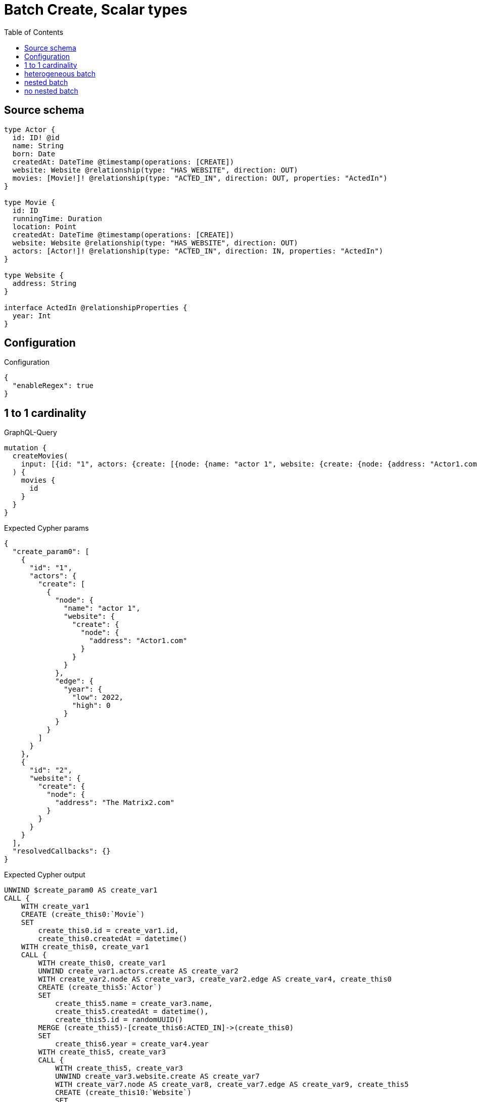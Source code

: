 :toc:

= Batch Create, Scalar types

== Source schema

[source,graphql,schema=true]
----
type Actor {
  id: ID! @id
  name: String
  born: Date
  createdAt: DateTime @timestamp(operations: [CREATE])
  website: Website @relationship(type: "HAS_WEBSITE", direction: OUT)
  movies: [Movie!]! @relationship(type: "ACTED_IN", direction: OUT, properties: "ActedIn")
}

type Movie {
  id: ID
  runningTime: Duration
  location: Point
  createdAt: DateTime @timestamp(operations: [CREATE])
  website: Website @relationship(type: "HAS_WEBSITE", direction: OUT)
  actors: [Actor!]! @relationship(type: "ACTED_IN", direction: IN, properties: "ActedIn")
}

type Website {
  address: String
}

interface ActedIn @relationshipProperties {
  year: Int
}
----

== Configuration

.Configuration
[source,json,schema-config=true]
----
{
  "enableRegex": true
}
----
== 1 to 1 cardinality

.GraphQL-Query
[source,graphql]
----
mutation {
  createMovies(
    input: [{id: "1", actors: {create: [{node: {name: "actor 1", website: {create: {node: {address: "Actor1.com"}}}}, edge: {year: 2022}}]}}, {id: "2", website: {create: {node: {address: "The Matrix2.com"}}}}]
  ) {
    movies {
      id
    }
  }
}
----

.Expected Cypher params
[source,json]
----
{
  "create_param0": [
    {
      "id": "1",
      "actors": {
        "create": [
          {
            "node": {
              "name": "actor 1",
              "website": {
                "create": {
                  "node": {
                    "address": "Actor1.com"
                  }
                }
              }
            },
            "edge": {
              "year": {
                "low": 2022,
                "high": 0
              }
            }
          }
        ]
      }
    },
    {
      "id": "2",
      "website": {
        "create": {
          "node": {
            "address": "The Matrix2.com"
          }
        }
      }
    }
  ],
  "resolvedCallbacks": {}
}
----

.Expected Cypher output
[source,cypher]
----
UNWIND $create_param0 AS create_var1
CALL {
    WITH create_var1
    CREATE (create_this0:`Movie`)
    SET
        create_this0.id = create_var1.id,
        create_this0.createdAt = datetime()
    WITH create_this0, create_var1
    CALL {
        WITH create_this0, create_var1
        UNWIND create_var1.actors.create AS create_var2
        WITH create_var2.node AS create_var3, create_var2.edge AS create_var4, create_this0
        CREATE (create_this5:`Actor`)
        SET
            create_this5.name = create_var3.name,
            create_this5.createdAt = datetime(),
            create_this5.id = randomUUID()
        MERGE (create_this5)-[create_this6:ACTED_IN]->(create_this0)
        SET
            create_this6.year = create_var4.year
        WITH create_this5, create_var3
        CALL {
            WITH create_this5, create_var3
            UNWIND create_var3.website.create AS create_var7
            WITH create_var7.node AS create_var8, create_var7.edge AS create_var9, create_this5
            CREATE (create_this10:`Website`)
            SET
                create_this10.address = create_var8.address
            MERGE (create_this5)-[create_this11:HAS_WEBSITE]->(create_this10)
            
            RETURN collect(NULL) AS create_var12
        }
        WITH create_this5
        CALL {
        	WITH create_this5
        	MATCH (create_this5)-[create_this5_website_Website_unique:HAS_WEBSITE]->(:Website)
        	WITH count(create_this5_website_Website_unique) as c
        	CALL apoc.util.validate(NOT (c <= 1), '@neo4j/graphql/RELATIONSHIP-REQUIREDActor.website must be less than or equal to one', [0])
        	RETURN c AS create_this5_website_Website_unique_ignored
        }
        RETURN collect(NULL) AS create_var13
    }
    WITH create_this0, create_var1
    CALL {
        WITH create_this0, create_var1
        UNWIND create_var1.website.create AS create_var14
        WITH create_var14.node AS create_var15, create_var14.edge AS create_var16, create_this0
        CREATE (create_this17:`Website`)
        SET
            create_this17.address = create_var15.address
        MERGE (create_this0)-[create_this18:HAS_WEBSITE]->(create_this17)
        
        RETURN collect(NULL) AS create_var19
    }
    WITH create_this0
    CALL {
    	WITH create_this0
    	MATCH (create_this0)-[create_this0_website_Website_unique:HAS_WEBSITE]->(:Website)
    	WITH count(create_this0_website_Website_unique) as c
    	CALL apoc.util.validate(NOT (c <= 1), '@neo4j/graphql/RELATIONSHIP-REQUIREDMovie.website must be less than or equal to one', [0])
    	RETURN c AS create_this0_website_Website_unique_ignored
    }
    RETURN create_this0
}
RETURN collect(create_this0 { .id }) AS data
----

'''

== heterogeneous batch

.GraphQL-Query
[source,graphql]
----
mutation {
  createMovies(
    input: [{id: "1", actors: {create: [{node: {name: "actor 1"}, edge: {year: 2022}}]}}, {id: "2", actors: {create: [{node: {name: "actor 2"}, edge: {year: 1999}}]}}, {id: "3", website: {create: {node: {address: "mywebsite.com"}}}}, {id: "4", actors: {connect: {where: {node: {id: "2"}}}}}, {id: "5", actors: {connectOrCreate: {where: {node: {id: "2"}}, onCreate: {node: {name: "actor 2"}}}}}]
  ) {
    movies {
      id
      website {
        address
      }
      actors {
        name
      }
    }
  }
}
----

.Expected Cypher params
[source,json]
----
{
  "this0_id": "1",
  "this0_actors0_node_name": "actor 1",
  "this0_actors0_relationship_year": {
    "low": 2022,
    "high": 0
  },
  "this1_id": "2",
  "this1_actors0_node_name": "actor 2",
  "this1_actors0_relationship_year": {
    "low": 1999,
    "high": 0
  },
  "this2_id": "3",
  "this2_website0_node_address": "mywebsite.com",
  "this3_id": "4",
  "this3_actors_connect0_node_param0": "2",
  "this4_id": "5",
  "this4_actors_connectOrCreate_param0": "2",
  "this4_actors_connectOrCreate_param1": "actor 2",
  "resolvedCallbacks": {}
}
----

.Expected Cypher output
[source,cypher]
----
CALL {
CREATE (this0:Movie)
SET this0.createdAt = datetime()
SET this0.id = $this0_id

WITH this0
CREATE (this0_actors0_node:Actor)
SET this0_actors0_node.createdAt = datetime()
SET this0_actors0_node.id = randomUUID()
SET this0_actors0_node.name = $this0_actors0_node_name
MERGE (this0)<-[this0_actors0_relationship:ACTED_IN]-(this0_actors0_node)
SET this0_actors0_relationship.year = $this0_actors0_relationship_year
WITH this0, this0_actors0_node
CALL {
	WITH this0_actors0_node
	MATCH (this0_actors0_node)-[this0_actors0_node_website_Website_unique:HAS_WEBSITE]->(:Website)
	WITH count(this0_actors0_node_website_Website_unique) as c
	CALL apoc.util.validate(NOT (c <= 1), '@neo4j/graphql/RELATIONSHIP-REQUIREDActor.website must be less than or equal to one', [0])
	RETURN c AS this0_actors0_node_website_Website_unique_ignored
}
WITH this0
CALL {
	WITH this0
	MATCH (this0)-[this0_website_Website_unique:HAS_WEBSITE]->(:Website)
	WITH count(this0_website_Website_unique) as c
	CALL apoc.util.validate(NOT (c <= 1), '@neo4j/graphql/RELATIONSHIP-REQUIREDMovie.website must be less than or equal to one', [0])
	RETURN c AS this0_website_Website_unique_ignored
}
RETURN this0
}
CALL {
CREATE (this1:Movie)
SET this1.createdAt = datetime()
SET this1.id = $this1_id

WITH this1
CREATE (this1_actors0_node:Actor)
SET this1_actors0_node.createdAt = datetime()
SET this1_actors0_node.id = randomUUID()
SET this1_actors0_node.name = $this1_actors0_node_name
MERGE (this1)<-[this1_actors0_relationship:ACTED_IN]-(this1_actors0_node)
SET this1_actors0_relationship.year = $this1_actors0_relationship_year
WITH this1, this1_actors0_node
CALL {
	WITH this1_actors0_node
	MATCH (this1_actors0_node)-[this1_actors0_node_website_Website_unique:HAS_WEBSITE]->(:Website)
	WITH count(this1_actors0_node_website_Website_unique) as c
	CALL apoc.util.validate(NOT (c <= 1), '@neo4j/graphql/RELATIONSHIP-REQUIREDActor.website must be less than or equal to one', [0])
	RETURN c AS this1_actors0_node_website_Website_unique_ignored
}
WITH this1
CALL {
	WITH this1
	MATCH (this1)-[this1_website_Website_unique:HAS_WEBSITE]->(:Website)
	WITH count(this1_website_Website_unique) as c
	CALL apoc.util.validate(NOT (c <= 1), '@neo4j/graphql/RELATIONSHIP-REQUIREDMovie.website must be less than or equal to one', [0])
	RETURN c AS this1_website_Website_unique_ignored
}
RETURN this1
}
CALL {
CREATE (this2:Movie)
SET this2.createdAt = datetime()
SET this2.id = $this2_id

WITH this2
CREATE (this2_website0_node:Website)
SET this2_website0_node.address = $this2_website0_node_address
MERGE (this2)-[:HAS_WEBSITE]->(this2_website0_node)
WITH this2
CALL {
	WITH this2
	MATCH (this2)-[this2_website_Website_unique:HAS_WEBSITE]->(:Website)
	WITH count(this2_website_Website_unique) as c
	CALL apoc.util.validate(NOT (c <= 1), '@neo4j/graphql/RELATIONSHIP-REQUIREDMovie.website must be less than or equal to one', [0])
	RETURN c AS this2_website_Website_unique_ignored
}
RETURN this2
}
CALL {
CREATE (this3:Movie)
SET this3.createdAt = datetime()
SET this3.id = $this3_id
WITH this3
CALL {
	WITH this3
	OPTIONAL MATCH (this3_actors_connect0_node:Actor)
	WHERE this3_actors_connect0_node.id = $this3_actors_connect0_node_param0
	CALL {
		WITH *
		WITH collect(this3_actors_connect0_node) as connectedNodes, collect(this3) as parentNodes
		CALL {
			WITH connectedNodes, parentNodes
			UNWIND parentNodes as this3
			UNWIND connectedNodes as this3_actors_connect0_node
			MERGE (this3)<-[this3_actors_connect0_relationship:ACTED_IN]-(this3_actors_connect0_node)
			
			RETURN count(*) AS _
		}
		RETURN count(*) AS _
	}
WITH this3, this3_actors_connect0_node
	RETURN count(*) AS connect_this3_actors_connect_Actor
}
WITH this3
CALL {
	WITH this3
	MATCH (this3)-[this3_website_Website_unique:HAS_WEBSITE]->(:Website)
	WITH count(this3_website_Website_unique) as c
	CALL apoc.util.validate(NOT (c <= 1), '@neo4j/graphql/RELATIONSHIP-REQUIREDMovie.website must be less than or equal to one', [0])
	RETURN c AS this3_website_Website_unique_ignored
}
RETURN this3
}
CALL {
CREATE (this4:Movie)
SET this4.createdAt = datetime()
SET this4.id = $this4_id
WITH this4
CALL {
    WITH this4
    MERGE (this4_actors_connectOrCreate0:`Actor` { id: $this4_actors_connectOrCreate_param0 })
    ON CREATE SET
        this4_actors_connectOrCreate0.createdAt = datetime(),
        this4_actors_connectOrCreate0.name = $this4_actors_connectOrCreate_param1
    MERGE (this4_actors_connectOrCreate0)-[this4_actors_connectOrCreate_this0:ACTED_IN]->(this4)
    RETURN COUNT(*) AS _
}
WITH this4
CALL {
	WITH this4
	MATCH (this4)-[this4_website_Website_unique:HAS_WEBSITE]->(:Website)
	WITH count(this4_website_Website_unique) as c
	CALL apoc.util.validate(NOT (c <= 1), '@neo4j/graphql/RELATIONSHIP-REQUIREDMovie.website must be less than or equal to one', [0])
	RETURN c AS this4_website_Website_unique_ignored
}
RETURN this4
}






CALL {
    WITH this0
    MATCH (this0)-[create_this0:HAS_WEBSITE]->(this0_website:`Website`)
    WITH this0_website { .address } AS this0_website
    RETURN head(collect(this0_website)) AS this0_website
}
CALL {
    WITH this0
    MATCH (this0_actors:`Actor`)-[create_this1:ACTED_IN]->(this0)
    WITH this0_actors { .name } AS this0_actors
    RETURN collect(this0_actors) AS this0_actors
}

CALL {
    WITH this1
    MATCH (this1)-[create_this0:HAS_WEBSITE]->(this1_website:`Website`)
    WITH this1_website { .address } AS this1_website
    RETURN head(collect(this1_website)) AS this1_website
}
CALL {
    WITH this1
    MATCH (this1_actors:`Actor`)-[create_this1:ACTED_IN]->(this1)
    WITH this1_actors { .name } AS this1_actors
    RETURN collect(this1_actors) AS this1_actors
}

CALL {
    WITH this2
    MATCH (this2)-[create_this0:HAS_WEBSITE]->(this2_website:`Website`)
    WITH this2_website { .address } AS this2_website
    RETURN head(collect(this2_website)) AS this2_website
}
CALL {
    WITH this2
    MATCH (this2_actors:`Actor`)-[create_this1:ACTED_IN]->(this2)
    WITH this2_actors { .name } AS this2_actors
    RETURN collect(this2_actors) AS this2_actors
}

CALL {
    WITH this3
    MATCH (this3)-[create_this0:HAS_WEBSITE]->(this3_website:`Website`)
    WITH this3_website { .address } AS this3_website
    RETURN head(collect(this3_website)) AS this3_website
}
CALL {
    WITH this3
    MATCH (this3_actors:`Actor`)-[create_this1:ACTED_IN]->(this3)
    WITH this3_actors { .name } AS this3_actors
    RETURN collect(this3_actors) AS this3_actors
}

CALL {
    WITH this4
    MATCH (this4)-[create_this0:HAS_WEBSITE]->(this4_website:`Website`)
    WITH this4_website { .address } AS this4_website
    RETURN head(collect(this4_website)) AS this4_website
}
CALL {
    WITH this4
    MATCH (this4_actors:`Actor`)-[create_this1:ACTED_IN]->(this4)
    WITH this4_actors { .name } AS this4_actors
    RETURN collect(this4_actors) AS this4_actors
}
RETURN [
this0 { .id, website: this0_website, actors: this0_actors }, 
this1 { .id, website: this1_website, actors: this1_actors }, 
this2 { .id, website: this2_website, actors: this2_actors }, 
this3 { .id, website: this3_website, actors: this3_actors }, 
this4 { .id, website: this4_website, actors: this4_actors }] AS data
----

'''

== nested batch

.GraphQL-Query
[source,graphql]
----
mutation {
  createMovies(
    input: [{id: "1", actors: {create: [{node: {name: "actor 1"}, edge: {year: 2022}}]}}, {id: "2", actors: {create: [{node: {name: "actor 1"}, edge: {year: 2022}}]}}]
  ) {
    movies {
      id
      actors {
        name
      }
    }
  }
}
----

.Expected Cypher params
[source,json]
----
{
  "create_param0": [
    {
      "id": "1",
      "actors": {
        "create": [
          {
            "node": {
              "name": "actor 1"
            },
            "edge": {
              "year": {
                "low": 2022,
                "high": 0
              }
            }
          }
        ]
      }
    },
    {
      "id": "2",
      "actors": {
        "create": [
          {
            "node": {
              "name": "actor 1"
            },
            "edge": {
              "year": {
                "low": 2022,
                "high": 0
              }
            }
          }
        ]
      }
    }
  ],
  "resolvedCallbacks": {}
}
----

.Expected Cypher output
[source,cypher]
----
UNWIND $create_param0 AS create_var2
CALL {
    WITH create_var2
    CREATE (create_this1:`Movie`)
    SET
        create_this1.id = create_var2.id,
        create_this1.createdAt = datetime()
    WITH create_this1, create_var2
    CALL {
        WITH create_this1, create_var2
        UNWIND create_var2.actors.create AS create_var3
        WITH create_var3.node AS create_var4, create_var3.edge AS create_var5, create_this1
        CREATE (create_this6:`Actor`)
        SET
            create_this6.name = create_var4.name,
            create_this6.createdAt = datetime(),
            create_this6.id = randomUUID()
        MERGE (create_this6)-[create_this7:ACTED_IN]->(create_this1)
        SET
            create_this7.year = create_var5.year
        WITH create_this6
        CALL {
        	WITH create_this6
        	MATCH (create_this6)-[create_this6_website_Website_unique:HAS_WEBSITE]->(:Website)
        	WITH count(create_this6_website_Website_unique) as c
        	CALL apoc.util.validate(NOT (c <= 1), '@neo4j/graphql/RELATIONSHIP-REQUIREDActor.website must be less than or equal to one', [0])
        	RETURN c AS create_this6_website_Website_unique_ignored
        }
        RETURN collect(NULL) AS create_var8
    }
    WITH create_this1
    CALL {
    	WITH create_this1
    	MATCH (create_this1)-[create_this1_website_Website_unique:HAS_WEBSITE]->(:Website)
    	WITH count(create_this1_website_Website_unique) as c
    	CALL apoc.util.validate(NOT (c <= 1), '@neo4j/graphql/RELATIONSHIP-REQUIREDMovie.website must be less than or equal to one', [0])
    	RETURN c AS create_this1_website_Website_unique_ignored
    }
    RETURN create_this1
}
CALL {
    WITH create_this1
    MATCH (create_this1_actors:`Actor`)-[create_this0:ACTED_IN]->(create_this1)
    WITH create_this1_actors { .name } AS create_this1_actors
    RETURN collect(create_this1_actors) AS create_this1_actors
}
RETURN collect(create_this1 { .id, actors: create_this1_actors }) AS data
----

'''

== no nested batch

.GraphQL-Query
[source,graphql]
----
mutation {
  createMovies(
    input: [{id: "1", runningTime: "P14DT16H12M", location: {longitude: 3.0, latitude: 3.0}}, {id: "2"}]
  ) {
    movies {
      id
    }
  }
}
----

.Expected Cypher params
[source,json]
----
{
  "create_param0": [
    {
      "id": "1",
      "runningTime": {
        "months": 0,
        "days": 14,
        "seconds": {
          "low": 58320,
          "high": 0
        },
        "nanoseconds": {
          "low": 0,
          "high": 0
        }
      },
      "location": {
        "longitude": 3,
        "latitude": 3
      }
    },
    {
      "id": "2"
    }
  ],
  "resolvedCallbacks": {}
}
----

.Expected Cypher output
[source,cypher]
----
UNWIND $create_param0 AS create_var1
CALL {
    WITH create_var1
    CREATE (create_this0:`Movie`)
    SET
        create_this0.id = create_var1.id,
        create_this0.runningTime = create_var1.runningTime,
        create_this0.location = point(create_var1.location),
        create_this0.createdAt = datetime()
    WITH create_this0
    CALL {
    	WITH create_this0
    	MATCH (create_this0)-[create_this0_website_Website_unique:HAS_WEBSITE]->(:Website)
    	WITH count(create_this0_website_Website_unique) as c
    	CALL apoc.util.validate(NOT (c <= 1), '@neo4j/graphql/RELATIONSHIP-REQUIREDMovie.website must be less than or equal to one', [0])
    	RETURN c AS create_this0_website_Website_unique_ignored
    }
    RETURN create_this0
}
RETURN collect(create_this0 { .id }) AS data
----

'''

